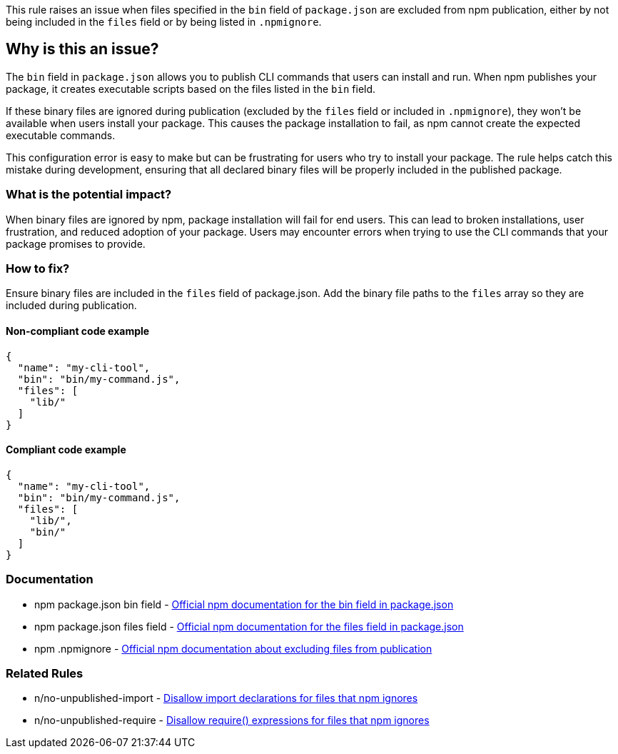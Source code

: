 This rule raises an issue when files specified in the `bin` field of `package.json` are excluded from npm publication, either by not being included in the `files` field or by being listed in `.npmignore`.

== Why is this an issue?

The `bin` field in `package.json` allows you to publish CLI commands that users can install and run. When npm publishes your package, it creates executable scripts based on the files listed in the `bin` field.

If these binary files are ignored during publication (excluded by the `files` field or included in `.npmignore`), they won't be available when users install your package. This causes the package installation to fail, as npm cannot create the expected executable commands.

This configuration error is easy to make but can be frustrating for users who try to install your package. The rule helps catch this mistake during development, ensuring that all declared binary files will be properly included in the published package.

=== What is the potential impact?

When binary files are ignored by npm, package installation will fail for end users. This can lead to broken installations, user frustration, and reduced adoption of your package. Users may encounter errors when trying to use the CLI commands that your package promises to provide.

=== How to fix?


Ensure binary files are included in the `files` field of package.json. Add the binary file paths to the `files` array so they are included during publication.

==== Non-compliant code example

[source,json,diff-id=1,diff-type=noncompliant]
----
{
  "name": "my-cli-tool",
  "bin": "bin/my-command.js",
  "files": [
    "lib/"
  ]
}
----

==== Compliant code example

[source,json,diff-id=1,diff-type=compliant]
----
{
  "name": "my-cli-tool",
  "bin": "bin/my-command.js",
  "files": [
    "lib/",
    "bin/"
  ]
}
----

=== Documentation

 * npm package.json bin field - https://docs.npmjs.com/cli/v10/configuring-npm/package-json#bin[Official npm documentation for the bin field in package.json]
 * npm package.json files field - https://docs.npmjs.com/cli/v10/configuring-npm/package-json#files[Official npm documentation for the files field in package.json]
 * npm .npmignore - https://docs.npmjs.com/cli/v10/using-npm/developers#keeping-files-out-of-your-package[Official npm documentation about excluding files from publication]

=== Related Rules

 * n/no-unpublished-import - https://github.com/eslint-community/eslint-plugin-n/blob/master/docs/rules/no-unpublished-import.md[Disallow import declarations for files that npm ignores]
 * n/no-unpublished-require - https://github.com/eslint-community/eslint-plugin-n/blob/master/docs/rules/no-unpublished-require.md[Disallow require() expressions for files that npm ignores]

